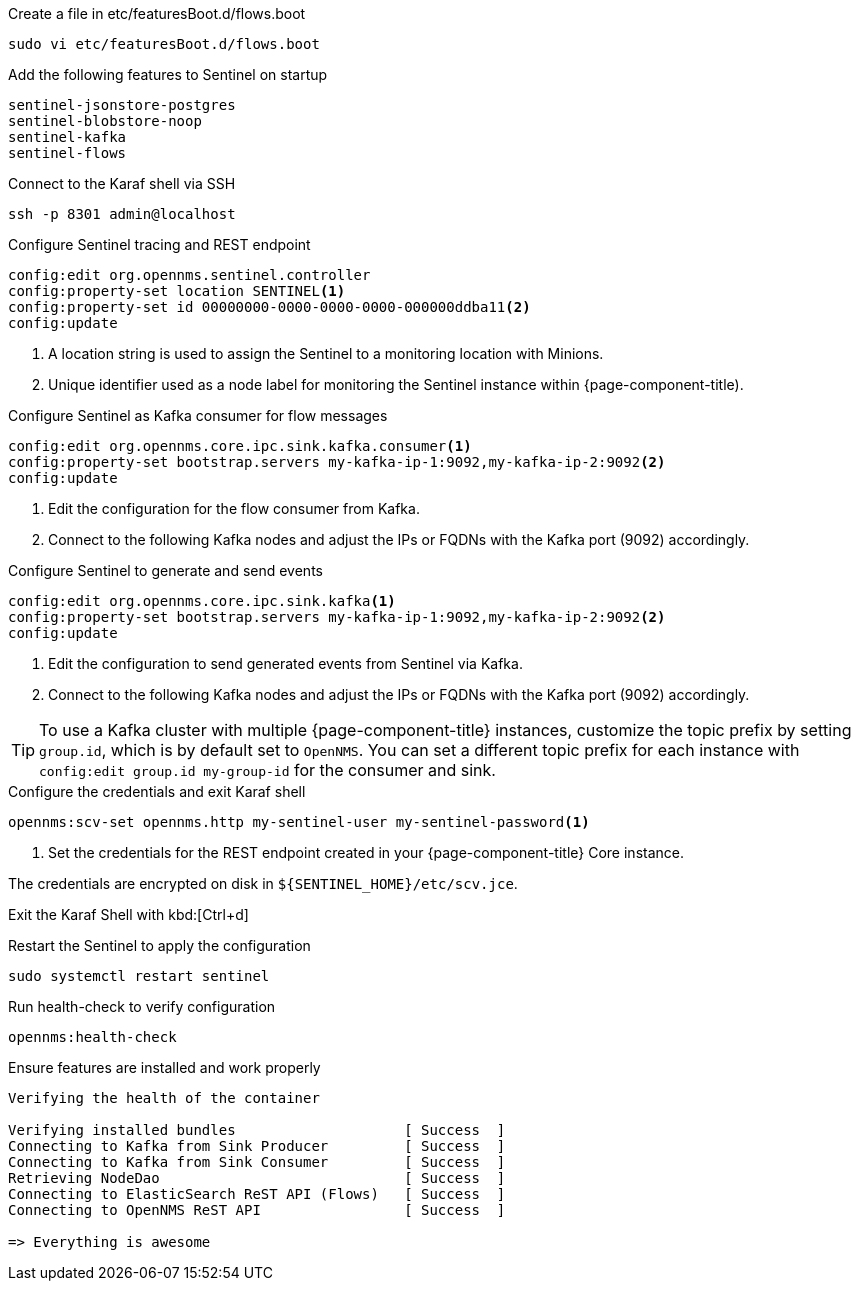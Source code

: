.Create a file in etc/featuresBoot.d/flows.boot
[source, console]
----
sudo vi etc/featuresBoot.d/flows.boot
----

.Add the following features to Sentinel on startup
[source, flows.boot]
----
sentinel-jsonstore-postgres
sentinel-blobstore-noop
sentinel-kafka
sentinel-flows
----

.Connect to the Karaf shell via SSH
[source, console]
----
ssh -p 8301 admin@localhost
----

.Configure Sentinel tracing and REST endpoint
[source, karaf]
----
config:edit org.opennms.sentinel.controller
config:property-set location SENTINEL<1>
config:property-set id 00000000-0000-0000-0000-000000ddba11<2>
config:update
----

<1> A location string is used to assign the Sentinel to a monitoring location with Minions.
<2> Unique identifier used as a node label for monitoring the Sentinel instance within {page-component-title).

.Configure Sentinel as Kafka consumer for flow messages
[source, karaf]
----
config:edit org.opennms.core.ipc.sink.kafka.consumer<1>
config:property-set bootstrap.servers my-kafka-ip-1:9092,my-kafka-ip-2:9092<2>
config:update
----

<1> Edit the configuration for the flow consumer from Kafka.
<2> Connect to the following Kafka nodes and adjust the IPs or FQDNs with the Kafka port (9092) accordingly.

.Configure Sentinel to generate and send events
[source, karaf]
----
config:edit org.opennms.core.ipc.sink.kafka<1>
config:property-set bootstrap.servers my-kafka-ip-1:9092,my-kafka-ip-2:9092<2>
config:update
----

<1> Edit the configuration to send generated events from Sentinel via Kafka.
<2> Connect to the following Kafka nodes and adjust the IPs or FQDNs with the Kafka port (9092) accordingly.

TIP: To use a Kafka cluster with multiple {page-component-title} instances, customize the topic prefix by setting `group.id`, which is by default set to `OpenNMS`.
     You can set a different topic prefix for each instance with `config:edit group.id my-group-id` for the consumer and sink.

.Configure the credentials and exit Karaf shell
[source, karaf]
----
opennms:scv-set opennms.http my-sentinel-user my-sentinel-password<1>
----
<1> Set the credentials for the REST endpoint created in your {page-component-title} Core instance.

The credentials are encrypted on disk in `$\{SENTINEL_HOME}/etc/scv.jce`.

Exit the Karaf Shell with kbd:[Ctrl+d]

.Restart the Sentinel to apply the configuration
[source, console]
----
sudo systemctl restart sentinel
----

.Run health-check to verify configuration
[source, karaf]
----
opennms:health-check
----

.Ensure features are installed and work properly
[source, output]
----
Verifying the health of the container

Verifying installed bundles                    [ Success  ]
Connecting to Kafka from Sink Producer         [ Success  ]
Connecting to Kafka from Sink Consumer         [ Success  ]
Retrieving NodeDao                             [ Success  ]
Connecting to ElasticSearch ReST API (Flows)   [ Success  ]
Connecting to OpenNMS ReST API                 [ Success  ]

=> Everything is awesome
----

